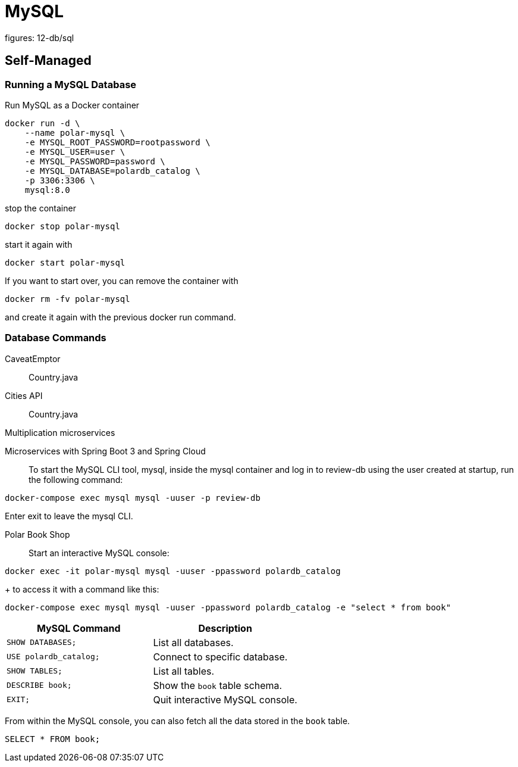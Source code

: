 = MySQL
figures: 12-db/sql

== Self-Managed
=== Running a MySQL Database

Run MySQL as a Docker container

[,bash]
----
docker run -d \
    --name polar-mysql \
    -e MYSQL_ROOT_PASSWORD=rootpassword \
    -e MYSQL_USER=user \
    -e MYSQL_PASSWORD=password \
    -e MYSQL_DATABASE=polardb_catalog \
    -p 3306:3306 \
    mysql:8.0
----

stop the container
[,bash]
----
docker stop polar-mysql
----
start it again with 
[,bash]
----
docker start polar-mysql
----
If you want to start over, you can remove the container with 
[,bash]
----
docker rm -fv polar-mysql
----
and create it again with the previous docker run command.

=== Database Commands
[tabs]
======
CaveatEmptor::
+
[tabs]
====
Country.java::
+
[source, java]
----
----
====
Cities API::
+
[tabs]
====
Country.java::
+
[source, java]
----
----
====
Multiplication microservices::
+
[source, java]
----
----
Microservices with Spring Boot 3 and Spring Cloud::
+
To start the MySQL CLI tool, mysql, inside the mysql container and log in to review-db using the user created at startup, run the following command:
[,bash]
----
docker-compose exec mysql mysql -uuser -p review-db
----
Enter exit to leave the mysql CLI.

Polar Book Shop::
+
Start an interactive MySQL console:
[,bash]
----
docker exec -it polar-mysql mysql -uuser -ppassword polardb_catalog
----
+
to access it with a command like this:
[,bash]
----
docker-compose exec mysql mysql -uuser -ppassword polardb_catalog -e "select * from book"
----
======

|===
| MySQL Command | Description

| `SHOW DATABASES;`
| List all databases.

| `USE polardb_catalog;`
| Connect to specific database.

| `SHOW TABLES;`
| List all tables.

| `DESCRIBE book;`
| Show the `book` table schema.

| `EXIT;`
| Quit interactive MySQL console.
|===

From within the MySQL console, you can also fetch all the data stored in the `book` table.

[,bash]
----
SELECT * FROM book;
----
